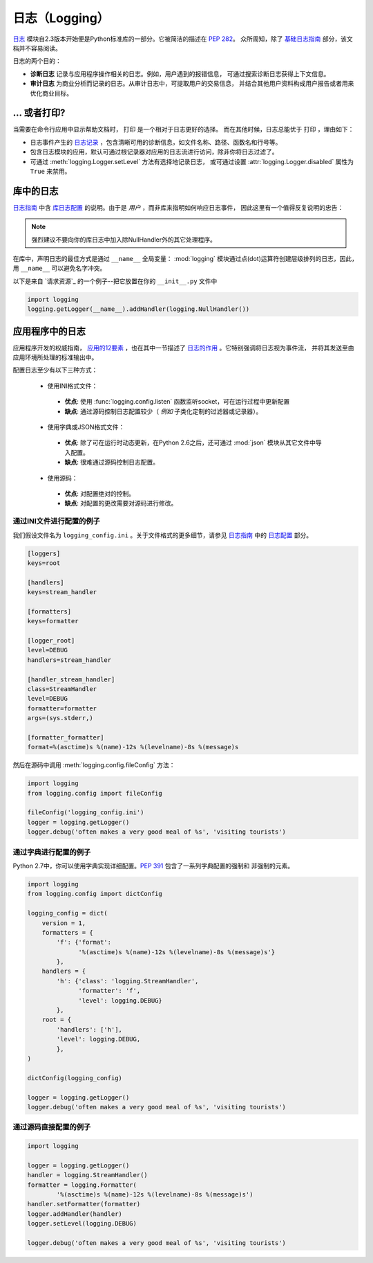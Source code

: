 日志（Logging）
=======

`日志 <https://docs.python.org/2/library/logging.html#module-logging>`_ 
模块自2.3版本开始便是Python标准库的一部分。它被简洁的描述在 :pep:`282`。
众所周知，除了 `基础日志指南`_ 部分，该文档并不容易阅读。


日志的两个目的：

- **诊断日志**  记录与应用程序操作相关的日志。例如，用户遇到的报错信息，
  可通过搜索诊断日志获得上下文信息。
- **审计日志**  为商业分析而记录的日志。从审计日志中，可提取用户的交易信息，
  并结合其他用户资料构成用户报告或者用来优化商业目标。

... 或者打印?
-------------

当需要在命令行应用中显示帮助文档时， ``打印`` 是一个相对于日志更好的选择。
而在其他时候，日志总能优于 ``打印`` ，理由如下：

- 日志事件产生的 `日志记录`_ ，包含清晰可用的诊断信息，如文件名称、路径、函数名和行号等。
- 包含日志模块的应用，默认可通过根记录器对应用的日志流进行访问，除非你将日志过滤了。
- 可通过 :meth:`logging.Logger.setLevel` 方法有选择地记录日志，
  或可通过设置 :attr:`logging.Logger.disabled` 属性为 ``True`` 来禁用。


库中的日志
--------------------

`日志指南`_ 中含 `库日志配置`_ 的说明。由于是 *用户* ，而非库来指明如何响应日志事件，
因此这里有一个值得反复说明的忠告：

.. note::
    强烈建议不要向你的库日志中加入除NullHandler外的其它处理程序。

在库中，声明日志的最佳方式是通过 ``__name__`` 全局变量： :mod:`logging` 
模块通过点(dot)运算符创建层级排列的日志，因此，用 ``__name__`` 可以避免名字冲突。

以下是来自 `请求资源`_ 的一个例子--把它放置在你的 ``__init__.py`` 文件中

.. code-block:: python

    import logging
    logging.getLogger(__name__).addHandler(logging.NullHandler())


应用程序中的日志
-------------------------

应用程序开发的权威指南， `应用的12要素 <http://12factor.net>`_ ，也在其中一节描述了 
`日志的作用 <http://12factor.net/logs>`_ 。它特别强调将日志视为事件流，
并将其发送至由应用环境所处理的标准输出中。


配置日志至少有以下三种方式：

 - 使用INI格式文件：
  - **优点**: 使用 :func:`logging.config.listen` 函数监听socket，可在运行过程中更新配置
  - **缺点**: 通过源码控制日志配置较少（ *例如* 子类化定制的过滤器或记录器）。
 - 使用字典或JSON格式文件：
  - **优点**: 除了可在运行时动态更新，在Python 2.6之后，还可通过 :mod:`json` 
    模块从其它文件中导入配置。
  - **缺点**: 很难通过源码控制日志配置。
 - 使用源码：
  - **优点**: 对配置绝对的控制。
  - **缺点**: 对配置的更改需要对源码进行修改。


通过INI文件进行配置的例子
~~~~~~~~~~~~~~~~~~~~~~~~~~~~~~~~~~~~~

我们假设文件名为 ``logging_config.ini`` 。关于文件格式的更多细节，请参见 
`日志指南`_ 中的 `日志配置`_ 部分。

.. code-block:: ini

    [loggers]
    keys=root

    [handlers]
    keys=stream_handler

    [formatters]
    keys=formatter

    [logger_root]
    level=DEBUG
    handlers=stream_handler

    [handler_stream_handler]
    class=StreamHandler
    level=DEBUG
    formatter=formatter
    args=(sys.stderr,)

    [formatter_formatter]
    format=%(asctime)s %(name)-12s %(levelname)-8s %(message)s


然后在源码中调用 :meth:`logging.config.fileConfig` 方法：

.. code-block:: python

    import logging
    from logging.config import fileConfig

    fileConfig('logging_config.ini')
    logger = logging.getLogger()
    logger.debug('often makes a very good meal of %s', 'visiting tourists')


通过字典进行配置的例子
~~~~~~~~~~~~~~~~~~~~~~~~~~~~~~~~~~~~~~

Python 2.7中，你可以使用字典实现详细配置。:pep:`391` 包含了一系列字典配置的强制和
非强制的元素。

.. code-block:: python

    import logging
    from logging.config import dictConfig

    logging_config = dict(
        version = 1,
        formatters = {
            'f': {'format':
                  '%(asctime)s %(name)-12s %(levelname)-8s %(message)s'}
            },
        handlers = {
            'h': {'class': 'logging.StreamHandler',
                  'formatter': 'f',
                  'level': logging.DEBUG}
            },
        root = {
            'handlers': ['h'],
            'level': logging.DEBUG,
            },
    )

    dictConfig(logging_config)

    logger = logging.getLogger()
    logger.debug('often makes a very good meal of %s', 'visiting tourists')


通过源码直接配置的例子
~~~~~~~~~~~~~~~~~~~~~~~~~~~~~~~~~~~~~~

.. code-block:: python

    import logging

    logger = logging.getLogger()
    handler = logging.StreamHandler()
    formatter = logging.Formatter(
            '%(asctime)s %(name)-12s %(levelname)-8s %(message)s')
    handler.setFormatter(formatter)
    logger.addHandler(handler)
    logger.setLevel(logging.DEBUG)

    logger.debug('often makes a very good meal of %s', 'visiting tourists')


.. _基础日志指南: http://docs.python.org/howto/logging.html#logging-basic-tutorial
.. _日志配置: https://docs.python.org/howto/logging.html#configuring-logging
.. _日志指南: http://docs.python.org/howto/logging.html
.. _库日志配置: https://docs.python.org/howto/logging.html#configuring-logging-for-a-library
.. _日志记录: https://docs.python.org/library/logging.html#logrecord-attributes
.. _资源请求: https://github.com/kennethreitz/requests
